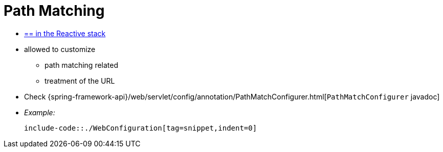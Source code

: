 [[mvc-config-path-matching]]
= Path Matching

* [.small]#xref:web/webflux/config.adoc#webflux-config-path-matching[== in the Reactive stack]#

* allowed to customize
    ** path matching related
    ** treatment of the URL

* Check {spring-framework-api}/web/servlet/config/annotation/PathMatchConfigurer.html[`PathMatchConfigurer` javadoc]
* _Example:_

    include-code::./WebConfiguration[tag=snippet,indent=0]

